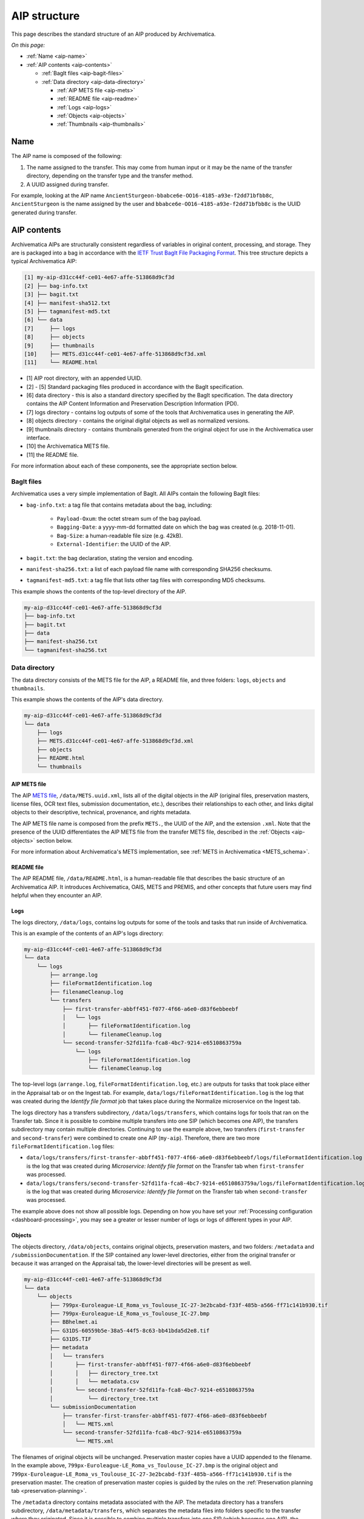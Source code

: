 .. _aip-structure:

=============
AIP structure
=============

This page describes the standard structure of an AIP produced by Archivematica.

*On this page:*

* :ref:`Name <aip-name>`
* :ref:`AIP contents <aip-contents>`

  * :ref:`BagIt files <aip-bagit-files>`
  * :ref:`Data directory <aip-data-directory>`

    * :ref:`AIP METS file <aip-mets>`
    * :ref:`README file <aip-readme>`
    * :ref:`Logs <aip-logs>`
    * :ref:`Objects <aip-objects>`
    * :ref:`Thumbnails <aip-thumbnails>`

.. _aip-name:

Name
----

The AIP name is composed of the following:

1. The name assigned to the transfer. This may come from human input or it may
   be the name of the transfer directory, depending on the transfer type and
   the transfer method.
2. A UUID assigned during transfer.

For example, looking at the AIP name
``AncientSturgeon-bbabce6e-OO16-4185-a93e-f2dd71bfbb8c``, ``AncientSturgeon`` is
the name assigned by the user and ``bbabce6e-OO16-4185-a93e-f2dd71bfbb8c`` is
the UUID generated during transfer.

.. _aip-contents:

AIP contents
------------

Archivematica AIPs are structurally consistent regardless of variables in
original content, processing, and storage. They are is packaged into a bag in
accordance with the `IETF Trust BagIt File Packaging Format`_. This tree
structure depicts a typical Archivematica AIP:

.. code::

   [1] my-aip-d31cc44f-ce01-4e67-affe-513868d9cf3d
   [2] ├── bag-info.txt
   [3] ├── bagit.txt
   [4] ├── manifest-sha512.txt
   [5] ├── tagmanifest-md5.txt
   [6] └── data
   [7]     ├── logs
   [8]     ├── objects
   [9]     ├── thumbnails
   [10]    ├── METS.d31cc44f-ce01-4e67-affe-513868d9cf3d.xml
   [11]    └── README.html

* [1] AIP root directory, with an appended UUID.
* [2] - [5] Standard packaging files produced in accordance with the BagIt
  specification.
* [6] data directory - this is also a standard directory specified by the BagIt
  specification. The data directory contains the AIP Content Information and
  Preservation Description Information (PDI).
* [7] logs directory - contains log outputs of some of the tools that
  Archivematica uses in generating the AIP.
* [8] objects directory - contains the original digital objects as well as
  normalized versions.
* [9] thumbnails directory - contains thumbnails generated from the original
  object for use in the Archivematica user interface.
* [10] the Archivematica METS file.
* [11] the README file.

For more information about each of these components, see the appropriate section
below.

.. _aip-bagit-files:

BagIt files
^^^^^^^^^^^

Archivematica uses a very simple implementation of BagIt. All AIPs contain the
following BagIt files:

* ``bag-info.txt``: a tag file that contains metadata about the bag, including:

   * ``Payload-Oxum``: the octet stream sum of the bag payload.
   * ``Bagging-Date``: a yyyy-mm-dd formatted date on which the bag was created
     (e.g. 2018-11-01).
   * ``Bag-Size``: a human-readable file size (e.g. 42kB).
   * ``External-Identifier``: the UUID of the AIP.

* ``bagit.txt``: the bag declaration, stating the version and encoding.
* ``manifest-sha256.txt``: a list of each payload file name with corresponding
  SHA256 checksums.
* ``tagmanifest-md5.txt``: a tag file that lists other tag files with
  corresponding MD5 checksums.

This example shows the contents of the top-level directory of the AIP.

.. code:: bash

   my-aip-d31cc44f-ce01-4e67-affe-513868d9cf3d
   ├── bag-info.txt
   ├── bagit.txt
   ├── data
   ├── manifest-sha256.txt
   └── tagmanifest-sha256.txt

.. _aip-data-directory:

Data directory
^^^^^^^^^^^^^^

The data directory consists of the METS file for the AIP, a README file, and
three folders: ``logs``, ``objects`` and ``thumbnails``.

This example shows the contents of the AIP's data directory.

.. code:: bash

   my-aip-d31cc44f-ce01-4e67-affe-513868d9cf3d
   └── data
       ├── logs
       ├── METS.d31cc44f-ce01-4e67-affe-513868d9cf3d.xml
       ├── objects
       ├── README.html
       └── thumbnails

.. _aip-mets:

AIP METS file
+++++++++++++

The AIP `METS file`_, ``/data/METS.uuid.xml``, lists all of the digital objects
in the AIP (original files, preservation masters, license files, OCR text files,
submission documentation, etc.), describes their relationships to each other,
and links digital objects to their descriptive, technical, provenance, and
rights metadata.

The AIP METS file name is composed from the prefix ``METS.``, the UUID of the
AIP, and the extension ``.xml``. Note that the presence of the UUID
differentiates the AIP METS file from the transfer METS file, described in the
:ref:`Objects <aip-objects>` section below.

For more information about Archivematica's METS implementation, see :ref:`METS
in Archivematica <METS_schema>`.

.. _aip-readme:

README file
++++++++++++++++

The AIP README file, ``/data/README.html``, is a human-readable file that
describes the basic structure of an Archivematica AIP. It introduces
Archivematica, OAIS, METS and PREMIS, and other concepts that future users may
find helpful when they encounter an AIP.

.. _aip-logs:

Logs
++++

The logs directory, ``/data/logs``, contains log outputs for some of the tools
and tasks that run inside of Archivematica.

This is an example of the contents of an AIP's logs directory:

.. code:: bash

   my-aip-d31cc44f-ce01-4e67-affe-513868d9cf3d
   └── data
       └── logs
           ├── arrange.log
           ├── fileFormatIdentification.log
           ├── filenameCleanup.log
           └── transfers
               ├── first-transfer-abbff451-f077-4f66-a6e0-d83f6ebbeebf
               │   └── logs
               │       ├── fileFormatIdentification.log
               │       └── filenameCleanup.log
               └── second-transfer-52fd11fa-fca8-4bc7-9214-e6510863759a
                   └── logs
                       ├── fileFormatIdentification.log
                       └── filenameCleanup.log

The top-level logs (``arrange.log``, ``fileFormatIdentification.log``, etc.) are
outputs for tasks that took place either in the Appraisal tab or on the Ingest
tab. For example, ``data/logs/fileFormatIdentification.log`` is the log that was
created during the *Identify file format* job that takes place during the
Normalize microservice on the Ingest tab.

The logs directory has a transfers subdirectory, ``/data/logs/transfers``, which
contains logs for tools that ran on the Transfer tab. Since it is possible to
combine multiple transfers into one SIP (which becomes one AIP), the transfers
subdirectory may contain multiple directories. Continuing to use the example
above, two transfers (``first-transfer`` and ``second-transfer``) were combined
to create one AIP (``my-aip``). Therefore, there are two more
``fileFormatIdentification.log`` files:

* ``data/logs/transfers/first-transfer-abbff451-f077-4f66-a6e0-d83f6ebbeebf/logs/fileFormatIdentification.log``
  is the log that was created during *Microservice: Identify file format* on the
  Transfer tab when ``first-transfer`` was processed.
* ``data/logs/transfers/second-transfer-52fd11fa-fca8-4bc7-9214-e6510863759a/logs/fileFormatIdentification.log``
  is the log that was created during *Microservice: Identify file format* on the
  Transfer tab when ``second-transfer`` was processed.

The example above does not show all possible logs. Depending on how you have
set your :ref:`Processing configuration <dashboard-processing>`, you may see a
greater or lesser number of logs or logs of different types in your AIP.

.. _aip-objects:

Objects
+++++++

The objects directory, ``/data/objects``, contains original objects,
preservation masters, and two folders: ``/metadata`` and
``/submissionDocumentation``. If the SIP contained any lower-level directories,
either from the original transfer or because it was arranged on the Appraisal
tab, the lower-level directories will be present as well.

.. code::

   my-aip-d31cc44f-ce01-4e67-affe-513868d9cf3d
   └── data
       └── objects
           ├── 799px-Euroleague-LE_Roma_vs_Toulouse_IC-27-3e2bcabd-f33f-485b-a566-ff71c141b930.tif
           ├── 799px-Euroleague-LE_Roma_vs_Toulouse_IC-27.bmp
           ├── BBhelmet.ai
           ├── G31DS-60559b5e-38a5-44f5-8c63-bb41bda5d2e8.tif
           ├── G31DS.TIF
           ├── metadata
           │   └── transfers
           │       ├── first-transfer-abbff451-f077-4f66-a6e0-d83f6ebbeebf
           │       │   ├── directory_tree.txt
           │       │   └── metadata.csv
           │       └── second-transfer-52fd11fa-fca8-4bc7-9214-e6510863759a
           │           └── directory_tree.txt
           └── submissionDocumentation
               ├── transfer-first-transfer-abbff451-f077-4f66-a6e0-d83f6ebbeebf
               │   └── METS.xml
               └── second-transfer-52fd11fa-fca8-4bc7-9214-e6510863759a
                   └── METS.xml

The filenames of original objects will be unchanged. Preservation master copies
have a UUID appended to the filename. In the example above,
``799px-Euroleague-LE_Roma_vs_Toulouse_IC-27.bmp`` is the original object and
``799px-Euroleague-LE_Roma_vs_Toulouse_IC-27-3e2bcabd-f33f-485b-a566-ff71c141b930.tif``
is the preservation master. The creation of preservation master copies is guided
by the rules on the :ref:`Preservation planning tab <preservation-planning>`.

The ``/metadata`` directory contains metadata associated with the AIP. The
metadata directory has a transfers subdirectory, ``/data/metadata/transfers``,
which separates the metadata files into folders specific to the transfer where
they originated. Since it is possible to combine multiple transfers into one SIP
(which becomes one AIP), the transfers subdirectory may contain multiple
folders.

The ``/submissionDocumentation`` directory contains :ref:`submission
documentation <create-submission>` for the AIP. Similar to the metadata
directory, there is a transfers subdirectory,
``/data/submissionDocumentation/transfers``, which separates the submission
documentation files into folders specific to the transfer where they originated.
Since it is possible to combine multiple transfers into one SIP (which becomes
one AIP), the transfers subdirectory may contain multiple folders. Note that the
transfer folders contain a METS.XML file - this is the transfer METS, which was
generated for each transfer on the Transfer tab. When the transfer (or multiple
transfers combined) become a SIP, the transfer METS files are combined into a new
METS file which becomes the :ref:`AIP METS file <aip-mets>`.

.. _aip-thumbnails:

Thumbnails
++++++++++

The objects directory, ``/data/thumbnails``, will contain thumbnail images if
you chose to generate them during the *Normalize for thumbnails* job.

.. code::

   my-aip-d31cc44f-ce01-4e67-affe-513868d9cf3d
   └── data
       └── thumbnails
           ├── 0e9fd6db-ac57-453c-ba0f-c9cff9d0ac56.jpg
           ├── 7d1c5e44-f1e1-4cf7-8b79-ca2284a6ce79.jpg
           └── dd1a6fb8-7e49-47ca-921b-87b234c939b9.jpg

The creation of thumbnails is optional and configurable in the
:ref:`processing configuration <dashboard-processing>`.

:ref:`Back to the top <aip-structure>`

.. _IETF Trust BagIt File Packaging Format: https://tools.ietf.org/html/rfc8493
.. _PREMIS: https://www.loc.gov/standards/premis/
.. _METS file: http://www.loc.gov/standards/mets/
